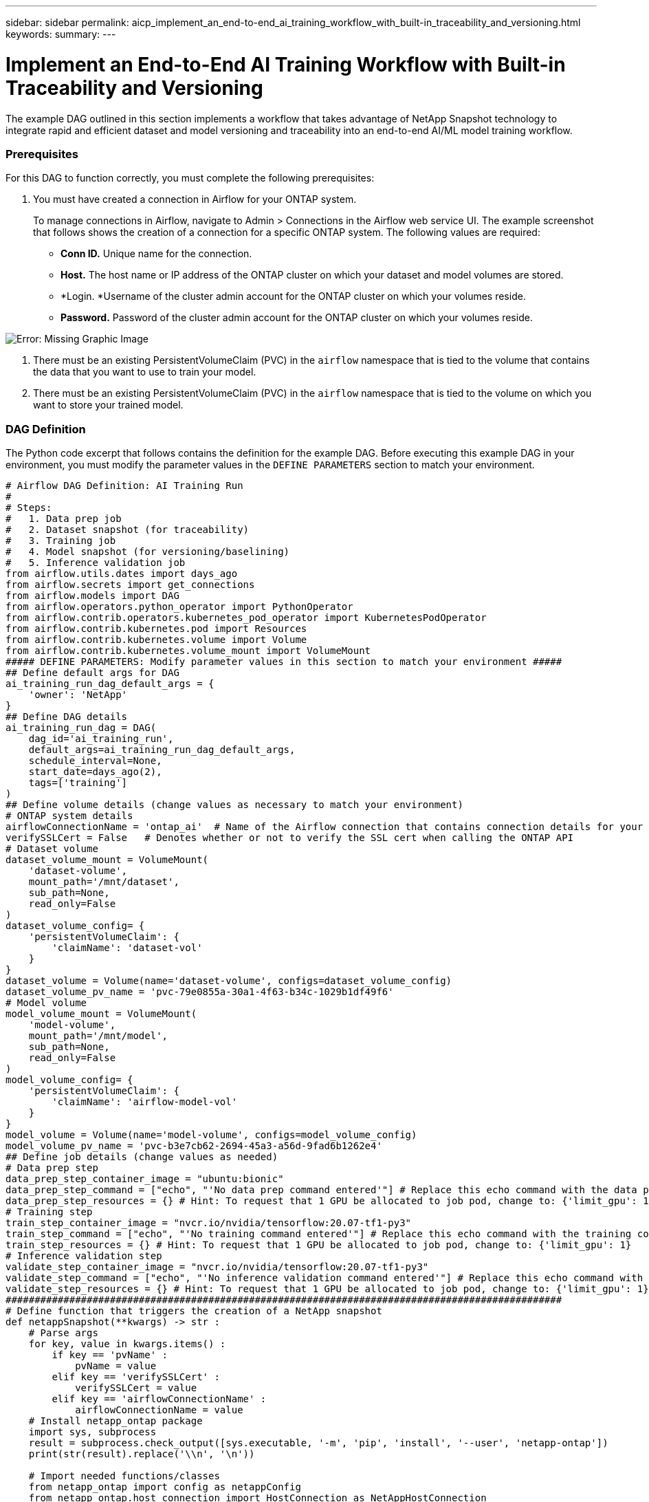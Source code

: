 ---
sidebar: sidebar
permalink: aicp_implement_an_end-to-end_ai_training_workflow_with_built-in_traceability_and_versioning.html
keywords:
summary:
---

= Implement an End-to-End AI Training Workflow with Built-in Traceability and Versioning
:hardbreaks:
:nofooter:
:icons: font
:linkattrs:
:imagesdir: ./media/

//
// This file was created with NDAC Version 2.0 (August 17, 2020)
//
// 2020-12-21 12:56:18.244182
//

[.lead]
The example DAG outlined in this section implements a workflow that takes advantage of NetApp Snapshot technology to integrate rapid and efficient dataset and model versioning and traceability into an end-to-end AI/ML model training workflow.

=== Prerequisites

For this DAG to function correctly, you must complete the following prerequisites:

. You must have created a connection in Airflow for your ONTAP system.
+
To manage connections in Airflow, navigate to Admin > Connections in the Airflow web service UI. The example screenshot that follows shows the creation of a connection for a specific ONTAP system.  The following values are required:

** *Conn ID.* Unique name for the connection.
** *Host.* The host name or IP address of the ONTAP cluster on which your dataset and model volumes are stored.
** *Login.  *Username of the cluster admin account for the ONTAP cluster on which your volumes reside.
** *Password.* Password of the cluster admin account for the ONTAP cluster on which your volumes reside.

image:aicp_imageaa2.png[Error: Missing Graphic Image]

. There must be an existing PersistentVolumeClaim (PVC) in the `airflow` namespace that is tied to the volume that contains the data that you want to use to train your model.
. There must be an existing PersistentVolumeClaim (PVC) in the `airflow` namespace that is tied to the volume on which you want to store your trained model.

=== DAG Definition

The Python code excerpt that follows contains the definition for the example DAG. Before executing this example DAG in your environment, you must modify the parameter values in the `DEFINE PARAMETERS` section to match your environment.

....
# Airflow DAG Definition: AI Training Run
#
# Steps:
#   1. Data prep job
#   2. Dataset snapshot (for traceability)
#   3. Training job
#   4. Model snapshot (for versioning/baselining)
#   5. Inference validation job
from airflow.utils.dates import days_ago
from airflow.secrets import get_connections
from airflow.models import DAG
from airflow.operators.python_operator import PythonOperator
from airflow.contrib.operators.kubernetes_pod_operator import KubernetesPodOperator
from airflow.contrib.kubernetes.pod import Resources
from airflow.contrib.kubernetes.volume import Volume
from airflow.contrib.kubernetes.volume_mount import VolumeMount
##### DEFINE PARAMETERS: Modify parameter values in this section to match your environment #####
## Define default args for DAG
ai_training_run_dag_default_args = {
    'owner': 'NetApp'
}
## Define DAG details
ai_training_run_dag = DAG(
    dag_id='ai_training_run',
    default_args=ai_training_run_dag_default_args,
    schedule_interval=None,
    start_date=days_ago(2),
    tags=['training']
)
## Define volume details (change values as necessary to match your environment)
# ONTAP system details
airflowConnectionName = 'ontap_ai'  # Name of the Airflow connection that contains connection details for your ONTAP system's cluster admin account
verifySSLCert = False   # Denotes whether or not to verify the SSL cert when calling the ONTAP API
# Dataset volume
dataset_volume_mount = VolumeMount(
    'dataset-volume',
    mount_path='/mnt/dataset',
    sub_path=None,
    read_only=False
)
dataset_volume_config= {
    'persistentVolumeClaim': {
        'claimName': 'dataset-vol'
    }
}
dataset_volume = Volume(name='dataset-volume', configs=dataset_volume_config)
dataset_volume_pv_name = 'pvc-79e0855a-30a1-4f63-b34c-1029b1df49f6'
# Model volume
model_volume_mount = VolumeMount(
    'model-volume',
    mount_path='/mnt/model',
    sub_path=None,
    read_only=False
)
model_volume_config= {
    'persistentVolumeClaim': {
        'claimName': 'airflow-model-vol'
    }
}
model_volume = Volume(name='model-volume', configs=model_volume_config)
model_volume_pv_name = 'pvc-b3e7cb62-2694-45a3-a56d-9fad6b1262e4'
## Define job details (change values as needed)
# Data prep step
data_prep_step_container_image = "ubuntu:bionic"
data_prep_step_command = ["echo", "'No data prep command entered'"] # Replace this echo command with the data prep command that you wish to execute
data_prep_step_resources = {} # Hint: To request that 1 GPU be allocated to job pod, change to: {'limit_gpu': 1}
# Training step
train_step_container_image = "nvcr.io/nvidia/tensorflow:20.07-tf1-py3"
train_step_command = ["echo", "'No training command entered'"] # Replace this echo command with the training command that you wish to execute
train_step_resources = {} # Hint: To request that 1 GPU be allocated to job pod, change to: {'limit_gpu': 1}
# Inference validation step
validate_step_container_image = "nvcr.io/nvidia/tensorflow:20.07-tf1-py3"
validate_step_command = ["echo", "'No inference validation command entered'"] # Replace this echo command with the inference validation command that you wish to execute
validate_step_resources = {} # Hint: To request that 1 GPU be allocated to job pod, change to: {'limit_gpu': 1}
################################################################################################
# Define function that triggers the creation of a NetApp snapshot
def netappSnapshot(**kwargs) -> str :
    # Parse args
    for key, value in kwargs.items() :
        if key == 'pvName' :
            pvName = value
        elif key == 'verifySSLCert' :
            verifySSLCert = value
        elif key == 'airflowConnectionName' :
            airflowConnectionName = value
    # Install netapp_ontap package
    import sys, subprocess
    result = subprocess.check_output([sys.executable, '-m', 'pip', 'install', '--user', 'netapp-ontap'])
    print(str(result).replace('\\n', '\n'))

    # Import needed functions/classes
    from netapp_ontap import config as netappConfig
    from netapp_ontap.host_connection import HostConnection as NetAppHostConnection
    from netapp_ontap.resources import Volume, Snapshot
    from datetime import datetime
    import json
    # Retrieve ONTAP cluster admin account details from Airflow connection
    connections = get_connections(conn_id = airflowConnectionName)
    ontapConnection = connections[0]    # Assumes that you only have one connection with the specified conn_id configured in Airflow
    ontapClusterAdminUsername = ontapConnection.login
    ontapClusterAdminPassword = ontapConnection.password
    ontapClusterMgmtHostname = ontapConnection.host

    # Configure connection to ONTAP cluster/instance
    netappConfig.CONNECTION = NetAppHostConnection(
        host = ontapClusterMgmtHostname,
        username = ontapClusterAdminUsername,
        password = ontapClusterAdminPassword,
        verify = verifySSLCert
    )

    # Convert pv name to ONTAP volume name
    # The following will not work if you specified a custom storagePrefix when creating your
    #   Trident backend. If you specified a custom storagePrefix, you will need to update this
    #   code to match your prefix.
    volumeName = 'trident_%s' % pvName.replace("-", "_")
    print('\npv name: ', pvName)
    print('ONTAP volume name: ', volumeName)
    # Create snapshot; print API response
    volume = Volume.find(name = volumeName)
    timestamp = datetime.today().strftime("%Y%m%d_%H%M%S")
    snapshot = Snapshot.from_dict({
        'name': 'airflow_%s' % timestamp,
        'comment': 'Snapshot created by a Apache Airflow DAG',
        'volume': volume.to_dict()
    })
    response = snapshot.post()
    print("\nAPI Response:")
    print(response.http_response.text)
    # Retrieve snapshot details
    snapshot.get()
    # Convert snapshot details to JSON string and print
    snapshotDetails = snapshot.to_dict()
    print("\nSnapshot Details:")
    print(json.dumps(snapshotDetails, indent=2))
    # Return name of newly created snapshot
    return snapshotDetails['name']
# Define DAG steps/workflow
with ai_training_run_dag as dag :
    # Define data prep step using Kubernetes Pod operator (https://airflow.apache.org/docs/stable/kubernetes.html#kubernetespodoperator)
    data_prep = KubernetesPodOperator(
        namespace='airflow',
        image=data_prep_step_container_image,
        cmds=data_prep_step_command,
        resources = data_prep_step_resources,
        volumes=[dataset_volume, model_volume],
        volume_mounts=[dataset_volume_mount, model_volume_mount],
        name="ai-training-run-data-prep",
        task_id="data-prep",
        is_delete_operator_pod=True,
        hostnetwork=False
    )
    # Define step to take a snapshot of the dataset volume for traceability
    dataset_snapshot = PythonOperator(
        task_id='dataset-snapshot',
        python_callable=netappSnapshot,
        op_kwargs={
            'airflowConnectionName': airflowConnectionName,
            'pvName': dataset_volume_pv_name,
            'verifySSLCert': verifySSLCert
        },
        dag=dag
    )
    # State that the dataset snapshot should be created after the data prep job completes
    data_prep >> dataset_snapshot
    # Define training step using Kubernetes Pod operator (https://airflow.apache.org/docs/stable/kubernetes.html#kubernetespodoperator)
    train = KubernetesPodOperator(
        namespace='airflow',
        image=train_step_container_image,
        cmds=train_step_command,
        resources = train_step_resources,
        volumes=[dataset_volume, model_volume],
        volume_mounts=[dataset_volume_mount, model_volume_mount],
        name="ai-training-run-train",
        task_id="train",
        is_delete_operator_pod=True,
        hostnetwork=False
    )
    # State that training job should be executed after dataset volume snapshot is taken
    dataset_snapshot >> train
    # Define step to take a snapshot of the model volume for versioning/baselining
    model_snapshot = PythonOperator(
        task_id='model-snapshot',
        python_callable=netappSnapshot,
        op_kwargs={
            'airflowConnectionName': airflowConnectionName,
            'pvName': model_volume_pv_name,
            'verifySSLCert': verifySSLCert
        },
        dag=dag
    )
    # State that the model snapshot should be created after the training job completes
    train >> model_snapshot
    # Define inference validation step using Kubernetes Pod operator (https://airflow.apache.org/docs/stable/kubernetes.html#kubernetespodoperator)
    validate = KubernetesPodOperator(
        namespace='airflow',
        image=validate_step_container_image,
        cmds=validate_step_command,
        resources = validate_step_resources,
        volumes=[dataset_volume, model_volume],
        volume_mounts=[dataset_volume_mount, model_volume_mount],
        name="ai-training-run-validate",
        task_id="validate",
        is_delete_operator_pod=True,
        hostnetwork=False
    )
    # State that inference validation job should be executed after model volume snapshot is taken
    model_snapshot >> validate
....

link:aicp_rapidly_clone_a_dataset_to_create_a_data_scientist_workspace.html[Next: Rapidly Clone a Dataset to create a Data Scientist Workspace]
